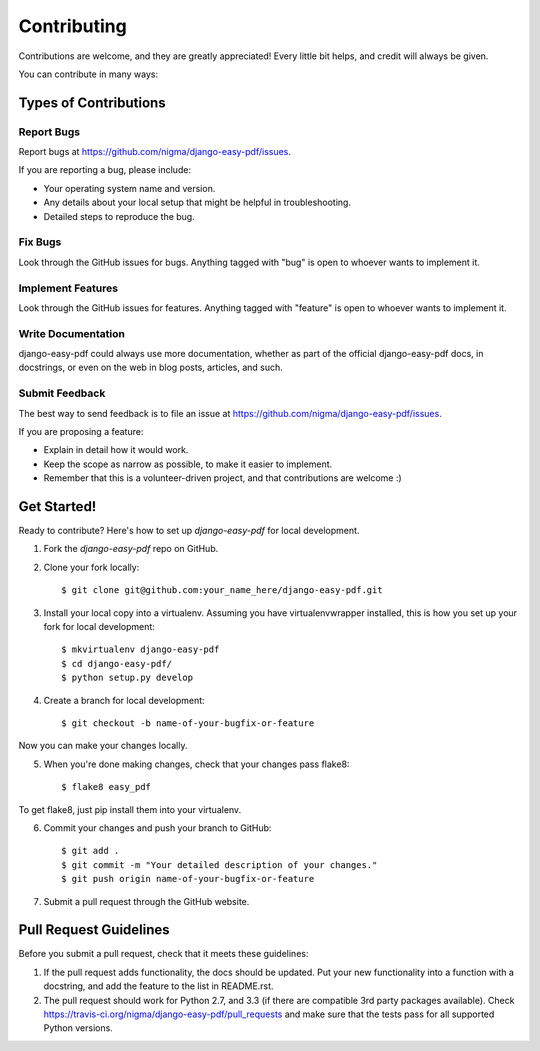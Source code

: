 ============
Contributing
============

Contributions are welcome, and they are greatly appreciated! Every
little bit helps, and credit will always be given. 

You can contribute in many ways:

Types of Contributions
----------------------

Report Bugs
~~~~~~~~~~~

Report bugs at https://github.com/nigma/django-easy-pdf/issues.

If you are reporting a bug, please include:

* Your operating system name and version.
* Any details about your local setup that might be helpful in troubleshooting.
* Detailed steps to reproduce the bug.

Fix Bugs
~~~~~~~~

Look through the GitHub issues for bugs. Anything tagged with "bug"
is open to whoever wants to implement it.

Implement Features
~~~~~~~~~~~~~~~~~~

Look through the GitHub issues for features. Anything tagged with "feature"
is open to whoever wants to implement it.

Write Documentation
~~~~~~~~~~~~~~~~~~~

django-easy-pdf could always use more documentation, whether as part of the 
official django-easy-pdf docs, in docstrings, or even on the web in blog posts,
articles, and such.

Submit Feedback
~~~~~~~~~~~~~~~

The best way to send feedback is to file an issue at https://github.com/nigma/django-easy-pdf/issues.

If you are proposing a feature:

* Explain in detail how it would work.
* Keep the scope as narrow as possible, to make it easier to implement.
* Remember that this is a volunteer-driven project, and that contributions
  are welcome :)

Get Started!
------------

Ready to contribute? Here's how to set up `django-easy-pdf` for local development.

1. Fork the `django-easy-pdf` repo on GitHub.
2. Clone your fork locally::

    $ git clone git@github.com:your_name_here/django-easy-pdf.git

3. Install your local copy into a virtualenv. Assuming you have virtualenvwrapper installed, this is how you set up your fork for local development::

    $ mkvirtualenv django-easy-pdf
    $ cd django-easy-pdf/
    $ python setup.py develop

4. Create a branch for local development::

    $ git checkout -b name-of-your-bugfix-or-feature

Now you can make your changes locally.

5. When you're done making changes, check that your changes pass flake8::

    $ flake8 easy_pdf

To get flake8, just pip install them into your virtualenv. 

6. Commit your changes and push your branch to GitHub::

    $ git add .
    $ git commit -m "Your detailed description of your changes."
    $ git push origin name-of-your-bugfix-or-feature

7. Submit a pull request through the GitHub website.

Pull Request Guidelines
-----------------------

Before you submit a pull request, check that it meets these guidelines:

1. If the pull request adds functionality, the docs should be updated. Put
   your new functionality into a function with a docstring, and add the
   feature to the list in README.rst.
2. The pull request should work for Python 2.7, and 3.3 (if there are compatible
   3rd party packages available). Check
   https://travis-ci.org/nigma/django-easy-pdf/pull_requests
   and make sure that the tests pass for all supported Python versions.
